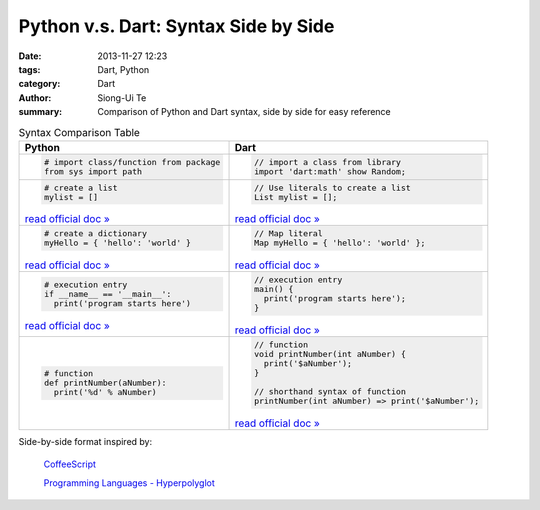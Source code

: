 Python v.s. Dart: Syntax Side by Side
##########################################################################

:date: 2013-11-27 12:23
:tags: Dart, Python
:category: Dart
:author: Siong-Ui Te
:summary: Comparison of Python and Dart syntax, side by side for easy reference


.. list-table:: Syntax Comparison Table
   :header-rows: 1
   :class: table-syntax-diff

   * - Python
     - Dart

   * - .. code-block:: python

         # import class/function from package
         from sys import path

     - .. code-block:: dart

         // import a class from library
         import 'dart:math' show Random;

   * - .. code-block:: python

         # create a list
         mylist = []

       `read official doc » <http://docs.python.org/2/tutorial/introduction.html#lists>`__

     - .. code-block:: dart

         // Use literals to create a list
         List mylist = [];

       `read official doc » <https://www.dartlang.org/docs/dart-up-and-running/contents/ch02.html#lists>`__

   * - .. code-block:: python

         # create a dictionary
         myHello = { 'hello': 'world' }

       `read official doc » <http://docs.python.org/2/tutorial/datastructures.html#dictionaries>`__

     - .. code-block:: dart

         // Map literal
         Map myHello = { 'hello': 'world' };

       `read official doc » <https://www.dartlang.org/docs/dart-up-and-running/contents/ch02.html#maps>`__

   * - .. code-block:: python

         # execution entry
         if __name__ == '__main__':
           print('program starts here')

       `read official doc » <http://docs.python.org/2/library/__main__.html>`__

     - .. code-block:: dart

         // execution entry
         main() {
           print('program starts here');
         }

       `read official doc » <https://www.dartlang.org/docs/dart-up-and-running/contents/ch02.html#ch02-main>`__

   * - .. code-block:: python

         # function
         def printNumber(aNumber):
           print('%d' % aNumber)

     - .. code-block:: dart

         // function
         void printNumber(int aNumber) {
           print('$aNumber');
         }

         // shorthand syntax of function
         printNumber(int aNumber) => print('$aNumber');

       `read official doc » <https://www.dartlang.org/docs/dart-up-and-running/contents/ch02.html#functions>`__



Side-by-side format inspired by:

  `CoffeeScript <http://coffeescript.org/>`_

  `Programming Languages - Hyperpolyglot <http://hyperpolyglot.org/>`_

